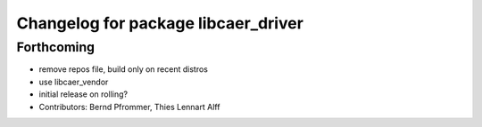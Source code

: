 ^^^^^^^^^^^^^^^^^^^^^^^^^^^^^^^^^^^^
Changelog for package libcaer_driver
^^^^^^^^^^^^^^^^^^^^^^^^^^^^^^^^^^^^

Forthcoming
-----------
* remove repos file, build only on recent distros
* use libcaer_vendor
* initial release on rolling?
* Contributors: Bernd Pfrommer, Thies Lennart Alff

